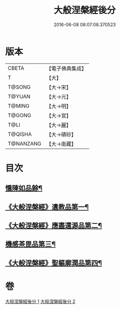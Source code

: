 #+TITLE: 大般涅槃經後分 
#+DATE: 2016-06-08 08:07:08.370523

* 版本
 |     CBETA|【電子佛典集成】|
 |         T|【大】     |
 |    T@SONG|【大→宋】   |
 |    T@YUAN|【大→元】   |
 |    T@MING|【大→明】   |
 |    T@GONG|【大→宮】   |
 |      T@LI|【大→麗】   |
 |   T@QISHA|【大→磧砂】  |
 | T@NANZANG|【大→南藏】  |

* 目次
** [[file:KR6g0023_001.txt::001-0900a7][憍陳如品餘¶]]
** [[file:KR6g0023_001.txt::001-0900c15][《大般涅槃經》遺教品第一¶]]
** [[file:KR6g0023_001.txt::001-0904b7][《大般涅槃經》應盡還源品第二¶]]
** [[file:KR6g0023_002.txt::002-0906c17][機感茶毘品第三¶]]
** [[file:KR6g0023_002.txt::002-0910a17][《大般涅槃經》聖軀廓潤品第四¶]]

* 卷
[[file:KR6g0023_001.txt][大般涅槃經後分 1]]
[[file:KR6g0023_002.txt][大般涅槃經後分 2]]

